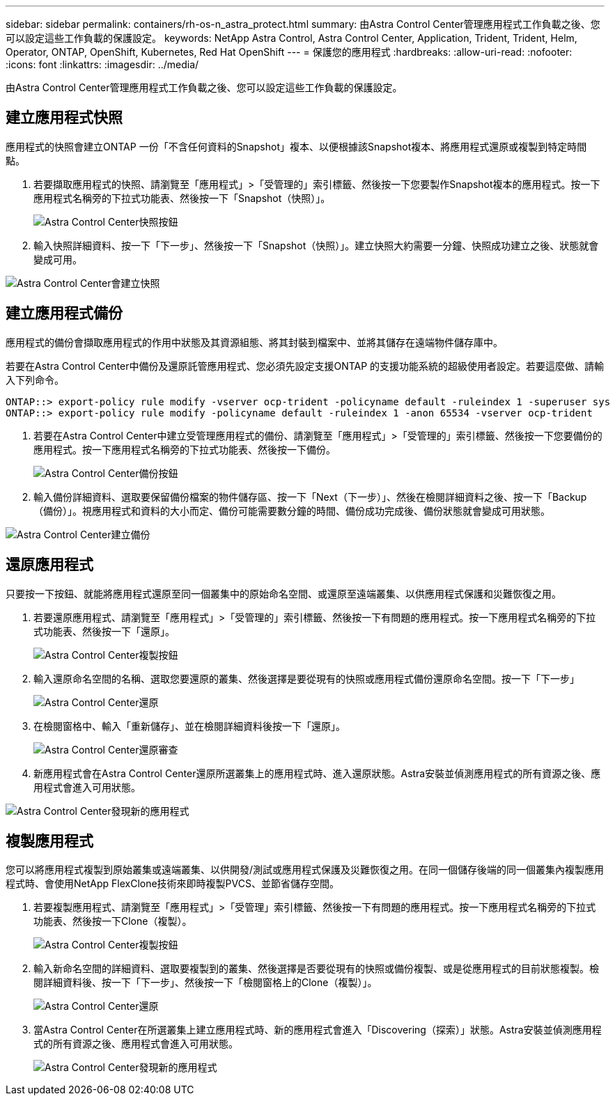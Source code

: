 ---
sidebar: sidebar 
permalink: containers/rh-os-n_astra_protect.html 
summary: 由Astra Control Center管理應用程式工作負載之後、您可以設定這些工作負載的保護設定。 
keywords: NetApp Astra Control, Astra Control Center, Application, Trident, Trident, Helm, Operator, ONTAP, OpenShift, Kubernetes, Red Hat OpenShift 
---
= 保護您的應用程式
:hardbreaks:
:allow-uri-read: 
:nofooter: 
:icons: font
:linkattrs: 
:imagesdir: ../media/


[role="lead"]
由Astra Control Center管理應用程式工作負載之後、您可以設定這些工作負載的保護設定。



== 建立應用程式快照

應用程式的快照會建立ONTAP 一份「不含任何資料的Snapshot」複本、以便根據該Snapshot複本、將應用程式還原或複製到特定時間點。

. 若要擷取應用程式的快照、請瀏覽至「應用程式」>「受管理的」索引標籤、然後按一下您要製作Snapshot複本的應用程式。按一下應用程式名稱旁的下拉式功能表、然後按一下「Snapshot（快照）」。
+
image:redhat_openshift_image130.jpg["Astra Control Center快照按鈕"]

. 輸入快照詳細資料、按一下「下一步」、然後按一下「Snapshot（快照）」。建立快照大約需要一分鐘、快照成功建立之後、狀態就會變成可用。


image:redhat_openshift_image131.jpg["Astra Control Center會建立快照"]



== 建立應用程式備份

應用程式的備份會擷取應用程式的作用中狀態及其資源組態、將其封裝到檔案中、並將其儲存在遠端物件儲存庫中。

若要在Astra Control Center中備份及還原託管應用程式、您必須先設定支援ONTAP 的支援功能系統的超級使用者設定。若要這麼做、請輸入下列命令。

[listing]
----
ONTAP::> export-policy rule modify -vserver ocp-trident -policyname default -ruleindex 1 -superuser sys
ONTAP::> export-policy rule modify -policyname default -ruleindex 1 -anon 65534 -vserver ocp-trident
----
. 若要在Astra Control Center中建立受管理應用程式的備份、請瀏覽至「應用程式」>「受管理的」索引標籤、然後按一下您要備份的應用程式。按一下應用程式名稱旁的下拉式功能表、然後按一下備份。
+
image:redhat_openshift_image132.jpg["Astra Control Center備份按鈕"]

. 輸入備份詳細資料、選取要保留備份檔案的物件儲存區、按一下「Next（下一步）」、然後在檢閱詳細資料之後、按一下「Backup（備份）」。視應用程式和資料的大小而定、備份可能需要數分鐘的時間、備份成功完成後、備份狀態就會變成可用狀態。


image:redhat_openshift_image133.jpg["Astra Control Center建立備份"]



== 還原應用程式

只要按一下按鈕、就能將應用程式還原至同一個叢集中的原始命名空間、或還原至遠端叢集、以供應用程式保護和災難恢復之用。

. 若要還原應用程式、請瀏覽至「應用程式」>「受管理的」索引標籤、然後按一下有問題的應用程式。按一下應用程式名稱旁的下拉式功能表、然後按一下「還原」。
+
image:redhat_openshift_image134.jpg["Astra Control Center複製按鈕"]

. 輸入還原命名空間的名稱、選取您要還原的叢集、然後選擇是要從現有的快照或應用程式備份還原命名空間。按一下「下一步」
+
image:redhat_openshift_image135.jpg["Astra Control Center還原"]

. 在檢閱窗格中、輸入「重新儲存」、並在檢閱詳細資料後按一下「還原」。
+
image:redhat_openshift_image136.jpg["Astra Control Center還原審查"]

. 新應用程式會在Astra Control Center還原所選叢集上的應用程式時、進入還原狀態。Astra安裝並偵測應用程式的所有資源之後、應用程式會進入可用狀態。


image:redhat_openshift_image137.jpg["Astra Control Center發現新的應用程式"]



== 複製應用程式

您可以將應用程式複製到原始叢集或遠端叢集、以供開發/測試或應用程式保護及災難恢復之用。在同一個儲存後端的同一個叢集內複製應用程式時、會使用NetApp FlexClone技術來即時複製PVCS、並節省儲存空間。

. 若要複製應用程式、請瀏覽至「應用程式」>「受管理」索引標籤、然後按一下有問題的應用程式。按一下應用程式名稱旁的下拉式功能表、然後按一下Clone（複製）。
+
image:redhat_openshift_image138.jpg["Astra Control Center複製按鈕"]

. 輸入新命名空間的詳細資料、選取要複製到的叢集、然後選擇是否要從現有的快照或備份複製、或是從應用程式的目前狀態複製。檢閱詳細資料後、按一下「下一步」、然後按一下「檢閱窗格上的Clone（複製）」。
+
image:redhat_openshift_image139.jpg["Astra Control Center還原"]

. 當Astra Control Center在所選叢集上建立應用程式時、新的應用程式會進入「Discovering（探索）」狀態。Astra安裝並偵測應用程式的所有資源之後、應用程式會進入可用狀態。
+
image:redhat_openshift_image140.jpg["Astra Control Center發現新的應用程式"]


